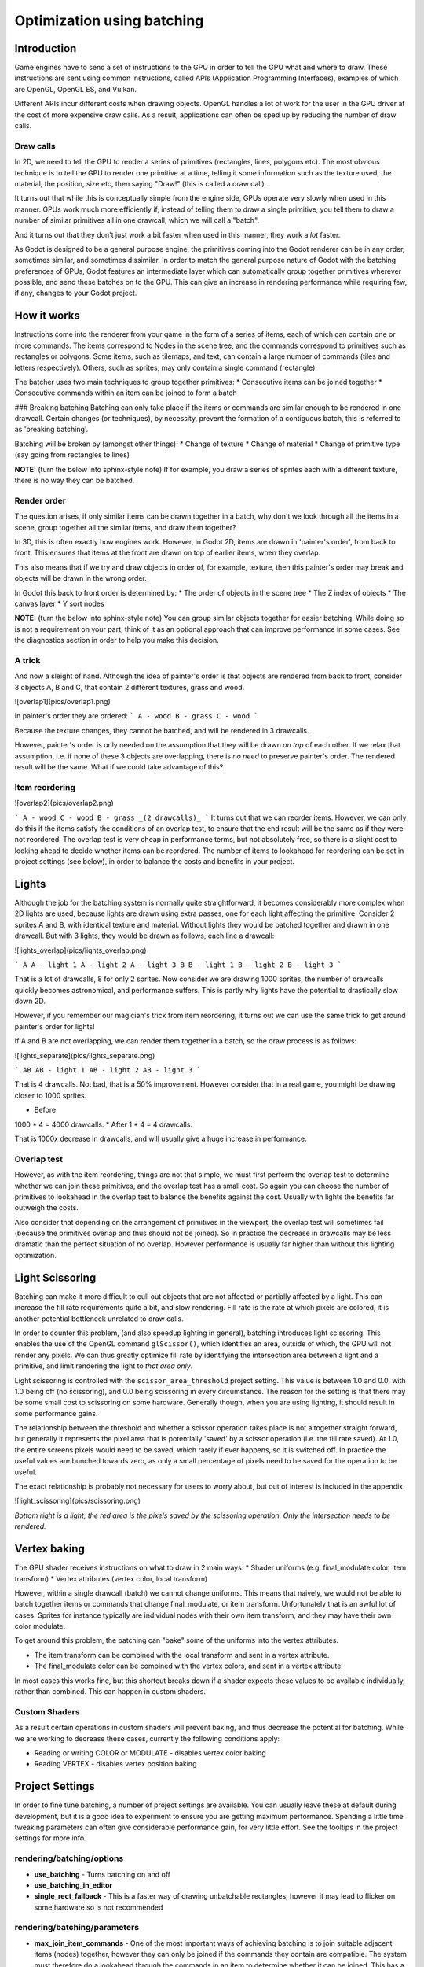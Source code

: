 .. _doc_batching:

Optimization using batching
===========================

Introduction
~~~~~~~~~~~~

Game engines have to send a set of instructions to the GPU in order to tell the GPU what and where to draw. These instructions are sent using common instructions, called APIs (Application Programming Interfaces), examples of which are OpenGL, OpenGL ES, and Vulkan.

Different APIs incur different costs when drawing objects. OpenGL handles a lot of work for the user in the GPU driver at the cost of more expensive draw calls. As a result, applications can often be sped up by reducing the number of draw calls.

Draw calls
^^^^^^^^^^

In 2D, we need to tell the GPU to render a series of primitives (rectangles, lines, polygons etc). The most obvious technique is to tell the GPU to render one primitive at a time, telling it some information such as the texture used, the material, the position, size etc, then saying "Draw!" (this is called a draw call).

It turns out that while this is conceptually simple from the engine side, GPUs operate very slowly when used in this manner. GPUs work much more efficiently if, instead of telling them to draw a single primitive, you tell them to draw a number of similar primitives all in one drawcall, which we will call a "batch".

And it turns out that they don't just work a bit faster when used in this manner, they work a *lot* faster.

As Godot is designed to be a general purpose engine, the primitives coming into the Godot renderer can be in any order, sometimes similar, and sometimes dissimilar. In order to match the general purpose nature of Godot with the batching preferences of GPUs, Godot features an intermediate layer which can automatically group together primitives wherever possible, and send these batches on to the GPU. This can give an increase in rendering performance while requiring few, if any, changes to your Godot project.

How it works
~~~~~~~~~~~~

Instructions come into the renderer from your game in the form of a series of items, each of which can contain one or more commands. The items correspond to Nodes in the scene tree, and the commands correspond to primitives such as rectangles or polygons. Some items, such as tilemaps, and text, can contain a large number of commands (tiles and letters respectively). Others, such as sprites, may only contain a single command (rectangle).

The batcher uses two main techniques to group together primitives:
* Consecutive items can be joined together
* Consecutive commands within an item can be joined to form a batch

### Breaking batching
Batching can only take place if the items or commands are similar enough to be rendered in one drawcall. Certain changes (or techniques), by necessity, prevent the formation of a contiguous batch, this is referred to as 'breaking batching'.

Batching will be broken by (amongst other things):
* Change of texture
* Change of material
* Change of primitive type (say going from rectangles to lines)

**NOTE:** (turn the below into sphinx-style note)
If for example, you draw a series of sprites each with a different texture, there is no way they can be batched.

Render order
^^^^^^^^^^^^

The question arises, if only similar items can be drawn together in a batch, why don't we look through all the items in a scene, group together all the similar items, and draw them together?

In 3D, this is often exactly how engines work. However, in Godot 2D, items are drawn in 'painter's order', from back to front. This ensures that items at the front are drawn on top of earlier items, when they overlap.

This also means that if we try and draw objects in order of, for example, texture, then this painter's order may break and objects will be drawn in the wrong order.

In Godot this back to front order is determined by:
* The order of objects in the scene tree
* The Z index of objects
* The canvas layer
* Y sort nodes

**NOTE:** (turn the below into sphinx-style note)
You can group similar objects together for easier batching. While doing so is not a requirement on your part, think of it as an optional approach that can improve performance in some cases. See the diagnostics section in order to help you make this decision.

A trick
^^^^^^^

And now a sleight of hand. Although the idea of painter's order is that objects are rendered from back to front, consider 3 objects A, B and C, that contain 2 different textures, grass and wood.

![overlap1](pics/overlap1.png)

In painter's order they are ordered:
```
A - wood
B - grass
C - wood
```

Because the texture changes, they cannot be batched, and will be rendered in 3 drawcalls.

However, painter's order is only needed on the assumption that they will be drawn *on top* of each other. If we relax that assumption, i.e. if none of these 3 objects are overlapping, there is *no need* to preserve painter's order. The rendered result will be the same. What if we could take advantage of this?

Item reordering
^^^^^^^^^^^^^^^

![overlap2](pics/overlap2.png)

```
A - wood
C - wood
B - grass
_(2 drawcalls)_
```
It turns out that we can reorder items. However, we can only do this if the items satisfy the conditions of an overlap test, to ensure that the end result will be the same as if they were not reordered. The overlap test is very cheap in performance terms, but not absolutely free, so there is a slight cost to looking ahead to decide whether items can be reordered. The number of items to lookahead for reordering can be set in project settings (see below), in order to balance the costs and benefits in your project.

Lights
~~~~~~

Although the job for the batching system is normally quite straightforward, it becomes considerably more complex when 2D lights are used, because lights are drawn using extra passes, one for each light affecting the primitive. Consider 2 sprites A and B, with identical texture and material. Without lights they would be batched together and drawn in one drawcall. But with 3 lights, they would be drawn as follows, each line a drawcall:

![lights_overlap](pics/lights_overlap.png)

```
A
A - light 1
A - light 2
A - light 3
B
B - light 1
B - light 2
B - light 3
```

That is a lot of drawcalls, 8 for only 2 sprites. Now consider we are drawing 1000 sprites, the number of drawcalls quickly becomes astronomical, and performance suffers. This is partly why lights have the potential to drastically slow down 2D.

However, if you remember our magician's trick from item reordering, it turns out we can use the same trick to get around painter's order for lights!

If A and B are not overlapping, we can render them together in a batch, so the draw process is as follows:

![lights_separate](pics/lights_separate.png)

```
AB
AB - light 1
AB - light 2
AB - light 3
```

That is 4 drawcalls. Not bad, that is a 50% improvement. However consider that in a real game, you might be drawing closer to 1000 sprites.

* Before
1000 * 4 = 4000 drawcalls.
* After
1 * 4 = 4 drawcalls.

That is 1000x decrease in drawcalls, and will usually give a huge increase in performance.

Overlap test
^^^^^^^^^^^^

However, as with the item reordering, things are not that simple, we must first perform the overlap test to determine whether we can join these primitives, and the overlap test has a small cost. So again you can choose the number of primitives to lookahead in the overlap test to balance the benefits against the cost. Usually with lights the benefits far outweigh the costs.

Also consider that depending on the arrangement of primitives in the viewport, the overlap test will sometimes fail (because the primitives overlap and thus should not be joined). So in practice the decrease in drawcalls may be less dramatic than the perfect situation of no overlap. However performance is usually far higher than without this lighting optimization.

Light Scissoring
~~~~~~~~~~~~~~~~

Batching can make it more difficult to cull out objects that are not affected or partially affected by a light. This can increase the fill rate requirements quite a bit, and slow rendering. Fill rate is the rate at which pixels are colored, it is another potential bottleneck unrelated to draw calls.

In order to counter this problem, (and also speedup lighting in general), batching introduces light scissoring. This enables the use of the OpenGL command ``glScissor()``, which identifies an area, outside of which, the GPU will not render any pixels. We can thus greatly optimize fill rate by identifying the intersection area between a light and a primitive, and limit rendering the light to *that area only*.

Light scissoring is controlled with the ``scissor_area_threshold`` project setting. This value is between 1.0 and 0.0, with 1.0 being off (no scissoring), and 0.0 being scissoring in every circumstance. The reason for the setting is that there may be some small cost to scissoring on some hardware. Generally though, when you are using lighting, it should result in some performance gains.

The relationship between the threshold and whether a scissor operation takes place is not altogether straight forward, but generally it represents the pixel area that is potentially 'saved' by a scissor operation (i.e. the fill rate saved). At 1.0, the entire screens pixels would need to be saved, which rarely if ever happens, so it is switched off. In practice the useful values are bunched towards zero, as only a small percentage of pixels need to be saved for the operation to be useful.

The exact relationship is probably not necessary for users to worry about, but out of interest is included in the appendix.

![light_scissoring](pics/scissoring.png)

*Bottom right is a light, the red area is the pixels saved by the scissoring operation. Only the intersection needs to be rendered.*

Vertex baking
~~~~~~~~~~~~~

The GPU shader receives instructions on what to draw in 2 main ways:
* Shader uniforms (e.g. final_modulate color, item transform)
* Vertex attributes (vertex color, local transform)

However, within a single drawcall (batch) we cannot change uniforms. This means that naively, we would not be able to batch together items or commands that change final_modulate, or item transform. Unfortunately that is an awful lot of cases. Sprites for instance typically are individual nodes with their own item transform, and they may have their own color modulate.

To get around this problem, the batching can "bake" some of the uniforms into the vertex attributes.

* The item transform can be combined with the local transform and sent in a vertex attribute.
* The final_modulate color can be combined with the vertex colors, and sent in a vertex attribute.

In most cases this works fine, but this shortcut breaks down if a shader expects these values to be available individually, rather than combined. This can happen in custom shaders.

Custom Shaders
^^^^^^^^^^^^^^

As a result certain operations in custom shaders will prevent baking, and thus decrease the potential for batching. While we are working to decrease these cases, currently the following conditions apply:

* Reading or writing COLOR or MODULATE - disables vertex color baking
* Reading VERTEX - disables vertex position baking

Project Settings
~~~~~~~~~~~~~~~~

In order to fine tune batching, a number of project settings are available. You can usually leave these at default during development, but it is a good idea to experiment to ensure you are getting maximum performance. Spending a little time tweaking parameters can often give considerable performance gain, for very little effort. See the tooltips in the project settings for more info.

rendering/batching/options
^^^^^^^^^^^^^^^^^^^^^^^^^^

* **use_batching** - Turns batching on and off
* **use_batching_in_editor**
* **single_rect_fallback** - This is a faster way of drawing unbatchable rectangles, however it may lead to flicker on some hardware so is not recommended

rendering/batching/parameters
^^^^^^^^^^^^^^^^^^^^^^^^^^^^^

* **max_join_item_commands** - One of the most important ways of achieving batching is to join suitable adjacent items (nodes) together, however they can only be joined if the commands they contain are compatible. The system must therefore do a lookahead through the commands in an item to determine whether it can be joined. This has a small cost per command, and items with a large number of commands are not worth joining, so the best value may be project dependent.
* **colored_vertex_format_threshold** - Baking colors into vertices results in a larger vertex format. This is not necessarily worth doing unless there are a lot of color changes going on within a joined item. This parameter represents the proportion of commands containing color changes / the total commands, above which it switches to baked colors.
* **batch_buffer_size** - This determines the maximum size of a batch, it doesn't have a huge effect on performance but can be worth decreasing for mobile if RAM is at a premium.
* **item_reordering_lookahead** - Item reordering can help especially with interleaved sprites using different textures. The lookahead for the overlap test has a small cost, so the best value may change per project.

rendering/batching/lights
^^^^^^^^^^^^^^^^^^^^^^^^^

* **scissor_area_threshold** - See light scissoring.
* **max_join_items** - Joining items before lighting can significantly increase performance. This requires an overlap test, which has a small cost, so the costs and benefits may be project dependent, and hence the best value to use here.

rendering/batching/debug
^^^^^^^^^^^^^^^^^^^^^^^^

* **flash_batching** - This is purely a debugging feature to identify regressions between the batching and legacy renderer. When it is switched on, the batching and legacy renderer are used alternately on each frame. This will decrease performance, and should not be used for your final export, only for testing.
* **diagnose_frame** - This will periodically print a diagnostic batching log to the Godot IDE / console.

rendering/batching/precision
^^^^^^^^^^^^^^^^^^^^^^^^^^^^

* **uv_contract** - On some hardware (notably some Android devices) there have been reports of tilemap tiles drawing slightly outside their UV range, leading to edge artifacts such as lines around tiles. If you see this problem, try enabling uv contract. This makes a small contraction in the UV coordinates to compensate for precision errors on devices.
* **uv_contract_amount** - Hopefully the default amount should cure artifacts on most devices, but just in case, this value is editable.

Diagnostics
~~~~~~~~~~~

Although you can change parameters and examine the effect on frame rate, this can feel like working blindly, with no idea of what is going on under the hood. To help with this, batching offers a diagnostic mode, which will periodically print out (to the IDE or console) a list of the batches that are being processed. This can help pin point situations where batching is not occurring as intended, and help you to fix them, in order to get the best possible performance.

Reading a diagnostic
^^^^^^^^^^^^^^^^^^^^

```
canvas_begin FRAME 2604
items
	joined_item 1 refs
			batch D 0-0 
			batch D 0-2 n n
			batch R 0-1 [0 - 0] {255 255 255 255 }
	joined_item 1 refs
			batch D 0-0 
			batch R 0-1 [0 - 146] {255 255 255 255 }
			batch D 0-0 
			batch R 0-1 [0 - 146] {255 255 255 255 }
	joined_item 1 refs
			batch D 0-0 
			batch R 0-2560 [0 - 144] {158 193 0 104 } MULTI
			batch D 0-0 
			batch R 0-2560 [0 - 144] {158 193 0 104 } MULTI
			batch D 0-0 
			batch R 0-2560 [0 - 144] {158 193 0 104 } MULTI
canvas_end
```

This is a typical diagnostic.
* joined_item - A joined item can contain 1 or more references to items (nodes). Generally joined_items containing many references is preferable to many joined_items containing a single reference. Whether items can be joined will be determined by their contents and compatibility with the previous item.
* batch R - a batch containing rectangles. The second number is the number of rects. The second number in square brackets is the Godot texture ID, and the numbers in curly braces is the color. If the batch contains more than one rect, MULTI is added to the line to make it easy to identify. Seeing MULTI is good, because this indicates successful batching.
* batch D - a default batch, containing everything else that is not currently batched.

Default Batches
^^^^^^^^^^^^^^^

The second number following default batches is the number of commands in the batch, and it is followed by a brief summary of the contents:

```
l - line
PL - polyline
r - rect
n - ninepatch
PR - primitive
p - polygon
m - mesh
MM - multimesh
PA - particles
c - circle
t - transform
CI - clip_ignore
```
You may see 'dummy' default batches containing no commands, you can ignore these.

Bottlenecks & Optimization
~~~~~~~~~~~~~~~~~~~~~~~~~~

While batching is a specific optimization to reduce draw calls (and state changes) and make better use of the GPU, in terms of overall performance benefit it can only be looked at in the context of where the bottlenecks are in your game or project.

The proverb "a chain is only as strong as its weakest link" applies directly to performance optimization. If your project is spending 90% of the time in e.g. API housekeeping due to draw calls / state changes, then reducing this by applying batching can have a massive effect on performance.

```
Drawcalls 9 ms
Everything else 1 ms
_Total : 10 ms_
```

```
Drawcalls 1 ms
Everything else 1ms
_Total : 2 ms_
```
So in this example batching improving this bottleneck by a factor of 9x, decreases overall frame time by 5x, and increases frames per second by 5x.

If however, something else is running slowly and also bottlenecking your project, then the same improvement to batching can lead to less dramatic gains:

```
Drawcalls 9 ms
Everything else 50 ms
_Total : 59 ms_
```

```
Drawcalls 1 ms
Everything else 50 ms
_Total : 51 ms_
```

So in this example, even though we have hugely optimized the batching, the actual gain in terms of frame rate is quite small.

The takehome message is that while batching improves the performance of a certain part of the engine, it is not a magic bullet, and is only a piece in the jigsaw of achieving high performance.

Optimization is thus a continuous process:

1) Identify the bottlenecks
2) Optimize the slowest bottleneck (low hanging fruit)
3) Repeat

Other areas highly likely to be bottlenecks:
* Scripts
* Node updates (large number of nodes)
* Physics
* GPU fill rate (lots of pixels being shaded and blended can slow the GPU, especially on mobile)

FAQ
~~~

I don't get a large performance increase from switching on batching
^^^^^^^^^^^^^^^^^^^^^^^^^^^^^^^^^^^^^^^^^^^^^^^^^^^^^^^^^^^^^^^^^^^

* Try the diagnostics, see how much batching is occurring, and whether it can be improved
* Try changing parameters
* Consider that batching may not be your bottleneck (see bottlenecks)

I get a decrease in performance with batching
^^^^^^^^^^^^^^^^^^^^^^^^^^^^^^^^^^^^^^^^^^^^^

* Try steps to increase batching given above
* Try switching 'single_rect_fallback' to on
* The single rect fallback method is the default used without batching, and it is approximately twice as fast, however it can result in flicker on some hardware, so its use is discouraged
* After trying the above, if your scene is still performing worse, consider turning off batching.

I use custom shaders and the items are not batching
^^^^^^^^^^^^^^^^^^^^^^^^^^^^^^^^^^^^^^^^^^^^^^^^^^^

* Custom shaders can be problematic for batching, see the custom shaders section

I am seeing line artifacts appear on certain hardware
^^^^^^^^^^^^^^^^^^^^^^^^^^^^^^^^^^^^^^^^^^^^^^^^^^^^^

* See the `uv_contract` project setting which can be used to solve this problem.

I use a large number of textures, so few items are being batched
^^^^^^^^^^^^^^^^^^^^^^^^^^^^^^^^^^^^^^^^^^^^^^^^^^^^^^^^^^^^^^^^

* Consider the use of texture atlases. As well as allowing batching, these reduce the need for state changes associated with changing texture.

Appendix
~~~~~~~~

Light scissoring threshold calculation
^^^^^^^^^^^^^^^^^^^^^^^^^^^^^^^^^^^^^^

The actual proportion of screen pixel area used as the threshold is the `light_scissor_threshold` value to the power of 4.

e.g. On a screen size 1920 x 1080 there are 2073600 pixels.

At a threshold of 1000 pixels, the proportion would be `1000/2073600 = 0.00048225`\
`0.00048225 ^ 0.25 = 0.14819`\
(the power of 0.25 is the opposite of power of 4).\
So a `scissor_area_threshold` of 0.15 would be a reasonable value to try.

Going the other way, for instance a `scissor_area_threshold` of 0.5:\
`0.5 ^ 4 = 0.0625`\
`0.0625 * 2073600 = 129600 pixels`.

If the number of pixels saved is more than this threshold, the scissor is activated.
